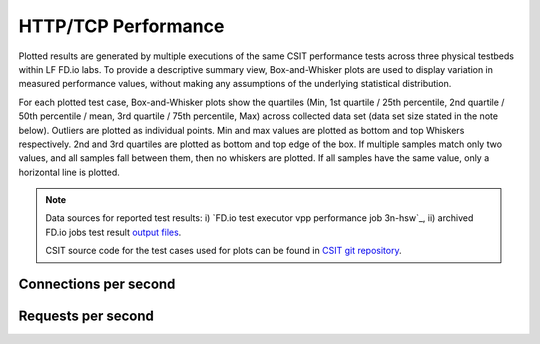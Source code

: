 HTTP/TCP Performance
====================

Plotted results are generated by multiple executions of the same CSIT
performance tests across three physical testbeds within LF FD.io labs.
To provide a descriptive summary view, Box-and-Whisker plots are used to
display variation in measured performance values, without making any
assumptions of the underlying statistical distribution.

For each plotted test case, Box-and-Whisker plots show the quartiles
(Min, 1st quartile / 25th percentile, 2nd quartile / 50th percentile /
mean, 3rd quartile / 75th percentile, Max) across collected data set
(data set size stated in the note below). Outliers are plotted as
individual points. Min and max values are plotted as bottom and top
Whiskers respectively. 2nd and 3rd quartiles are plotted as bottom and
top edge of the box. If multiple samples match only two values, and all
samples fall between them, then no whiskers are plotted. If all samples
have the same value, only a horizontal line is plotted.

.. note::

    Data sources for reported test results: i) `FD.io test executor vpp
    performance job 3n-hsw`_, ii) archived FD.io jobs test result `output files
    <../../_static/archive/>`_.

    CSIT source code for the test cases used for plots can be found in
    `CSIT git repository <https://git.fd.io/csit/tree/tests/vpp/perf/tcp?h=rls1807>`_.

Connections per second
----------------------

.. raw:: html

    <iframe width="700" height="1000" frameborder="0" scrolling="no" src="../../_static/vpp/http-server-performance-cps.html"></iframe>

.. raw:: latex

    \begin{figure}[H]
        \centering
            \graphicspath{{../_build/_static/vpp/}}
            \includegraphics[clip, trim=0cm 8cm 5cm 0cm, width=0.70\textwidth]{http-server-performance-cps}
            \label{fig:http-server-performance-cps}
    \end{figure}

Requests per second
-------------------

.. raw:: html

    <iframe width="700" height="1000" frameborder="0" scrolling="no" src="../../_static/vpp/http-server-performance-rps.html"></iframe>

.. raw:: latex

    \begin{figure}[H]
        \centering
            \graphicspath{{../_build/_static/vpp/}}
            \includegraphics[clip, trim=0cm 8cm 5cm 0cm, width=0.70\textwidth]{http-server-performance-rps}
            \label{fig:http-server-performance-rps}
    \end{figure}
